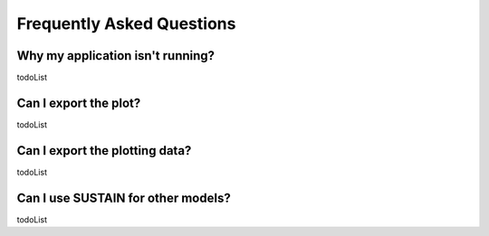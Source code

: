 Frequently Asked Questions
==========================

Why my application isn't running?
---------------------------------

todoList

Can I export the plot?
----------------------------------------------------------

todoList


Can I export the plotting data?
----------------------------------------------------------

todoList


Can I use SUSTAIN for other models?
----------------------------------------------------------

todoList
